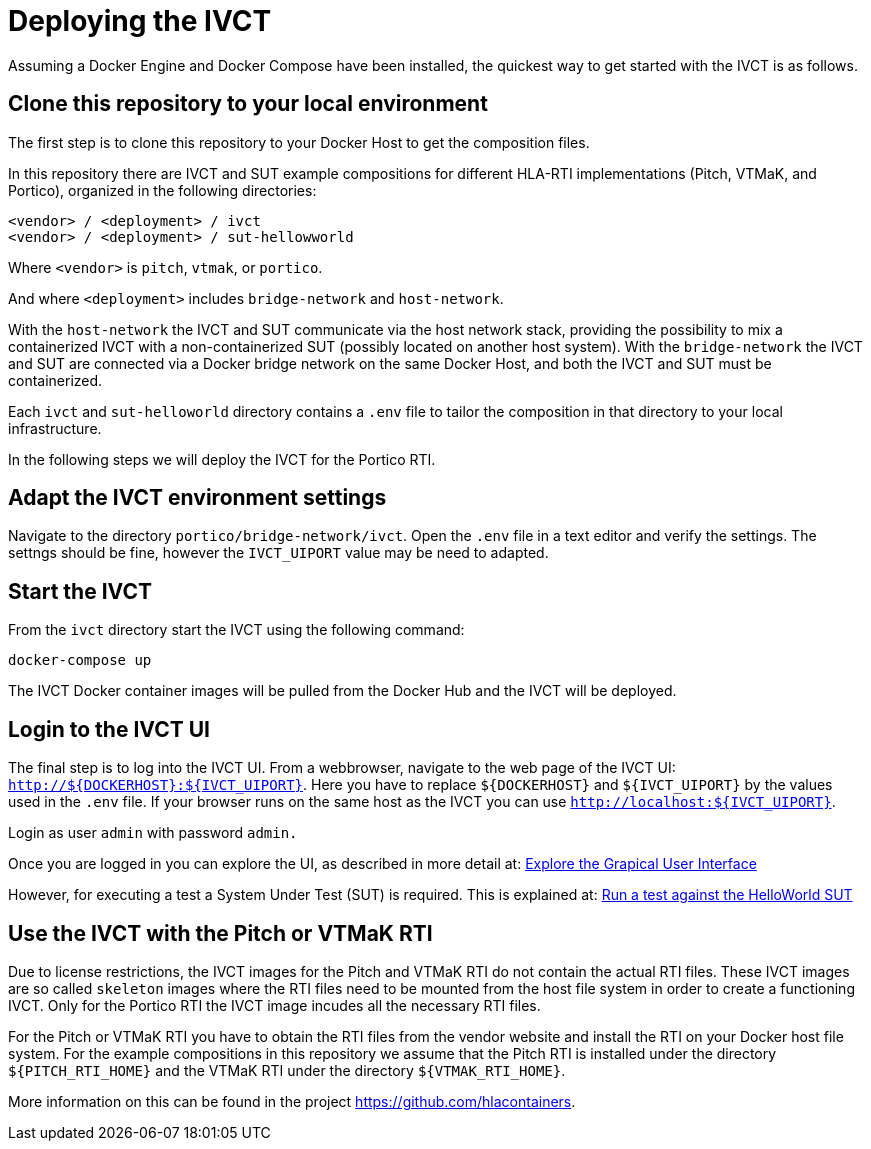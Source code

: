 = Deploying the IVCT

Assuming a Docker Engine and Docker Compose have been installed, the quickest way to get started with the IVCT is as follows.

== Clone this repository to your local environment

The first step is to clone this repository to your Docker Host to get the composition files.

In this repository there are IVCT and SUT example compositions for different HLA-RTI implementations (Pitch, VTMaK, and Portico), organized in the following directories:

  <vendor> / <deployment> / ivct
  <vendor> / <deployment> / sut-hellowworld

Where `<vendor>` is `pitch`, `vtmak`, or `portico`. 

And where `<deployment>` includes `bridge-network` and `host-network`.

With the `host-network` the IVCT and SUT communicate via the host network stack, providing the possibility to mix a containerized IVCT with a non-containerized SUT (possibly located on another host system). With the `bridge-network` the IVCT and SUT are connected via a Docker bridge network on the same Docker Host, and both the IVCT and SUT must be containerized.

Each `ivct` and `sut-helloworld` directory contains a `.env` file to tailor the composition in that directory to your local infrastructure.

In the following steps we will deploy the IVCT for the Portico RTI.

== Adapt the IVCT environment settings

Navigate to the directory `portico/bridge-network/ivct`. Open the `.env` file in a text editor and verify the settings. The settngs should be fine, however the `IVCT_UIPORT` value may be need to adapted.

== Start the IVCT

From the `ivct` directory start the IVCT using the following command:

 docker-compose up

The IVCT Docker container images will be pulled from the Docker Hub and the IVCT will be deployed.

== Login to the IVCT UI

The final step is to log into the IVCT UI. From a webbrowser, navigate to the web page of the IVCT UI: `http://${DOCKERHOST}:${IVCT_UIPORT}`. Here you have to replace `${DOCKERHOST}` and `${IVCT_UIPORT}` by the values used in the `.env` file. If your browser runs on the same host as the IVCT you can use `http://localhost:${IVCT_UIPORT}`.

Login as user `admin` with password `admin.`

Once you are logged in you can explore the UI, as described in more detail at: <<IVCT-GettingStarted-Graphical-User-Interface#,Explore the Grapical User Interface>>

However, for executing a test a System Under Test (SUT) is required. This is explained at: <<IVCT-GettingStarted-HelloWorld#,Run a test against the HelloWorld SUT>>

== Use the IVCT with the Pitch or VTMaK RTI

Due to license restrictions, the IVCT images for the Pitch and VTMaK RTI do not contain the actual RTI files. These IVCT images are so called `skeleton` images where the RTI files need to be mounted from the host file system in order to create a functioning IVCT. Only for the Portico RTI the IVCT image incudes all the necessary RTI files.

For the Pitch or VTMaK RTI you have to obtain the RTI files from the vendor website and install the RTI on your Docker host file system. For the example compositions in this repository we assume that the Pitch RTI is installed under the directory `${PITCH_RTI_HOME}` and the VTMaK RTI under the directory `${VTMAK_RTI_HOME}`.

More information on this can be found in the project https://github.com/hlacontainers.
